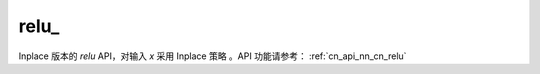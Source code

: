 .. _cn_api_nn_cn_relu_:

relu\_
-------------------------------

.. py:function:: paddle.nn.functional.relu_(x, name=None)

Inplace 版本的 `relu` API，对输入 `x` 采用 Inplace 策略 。API 功能请参考： :ref:`cn_api_nn_cn_relu` 
